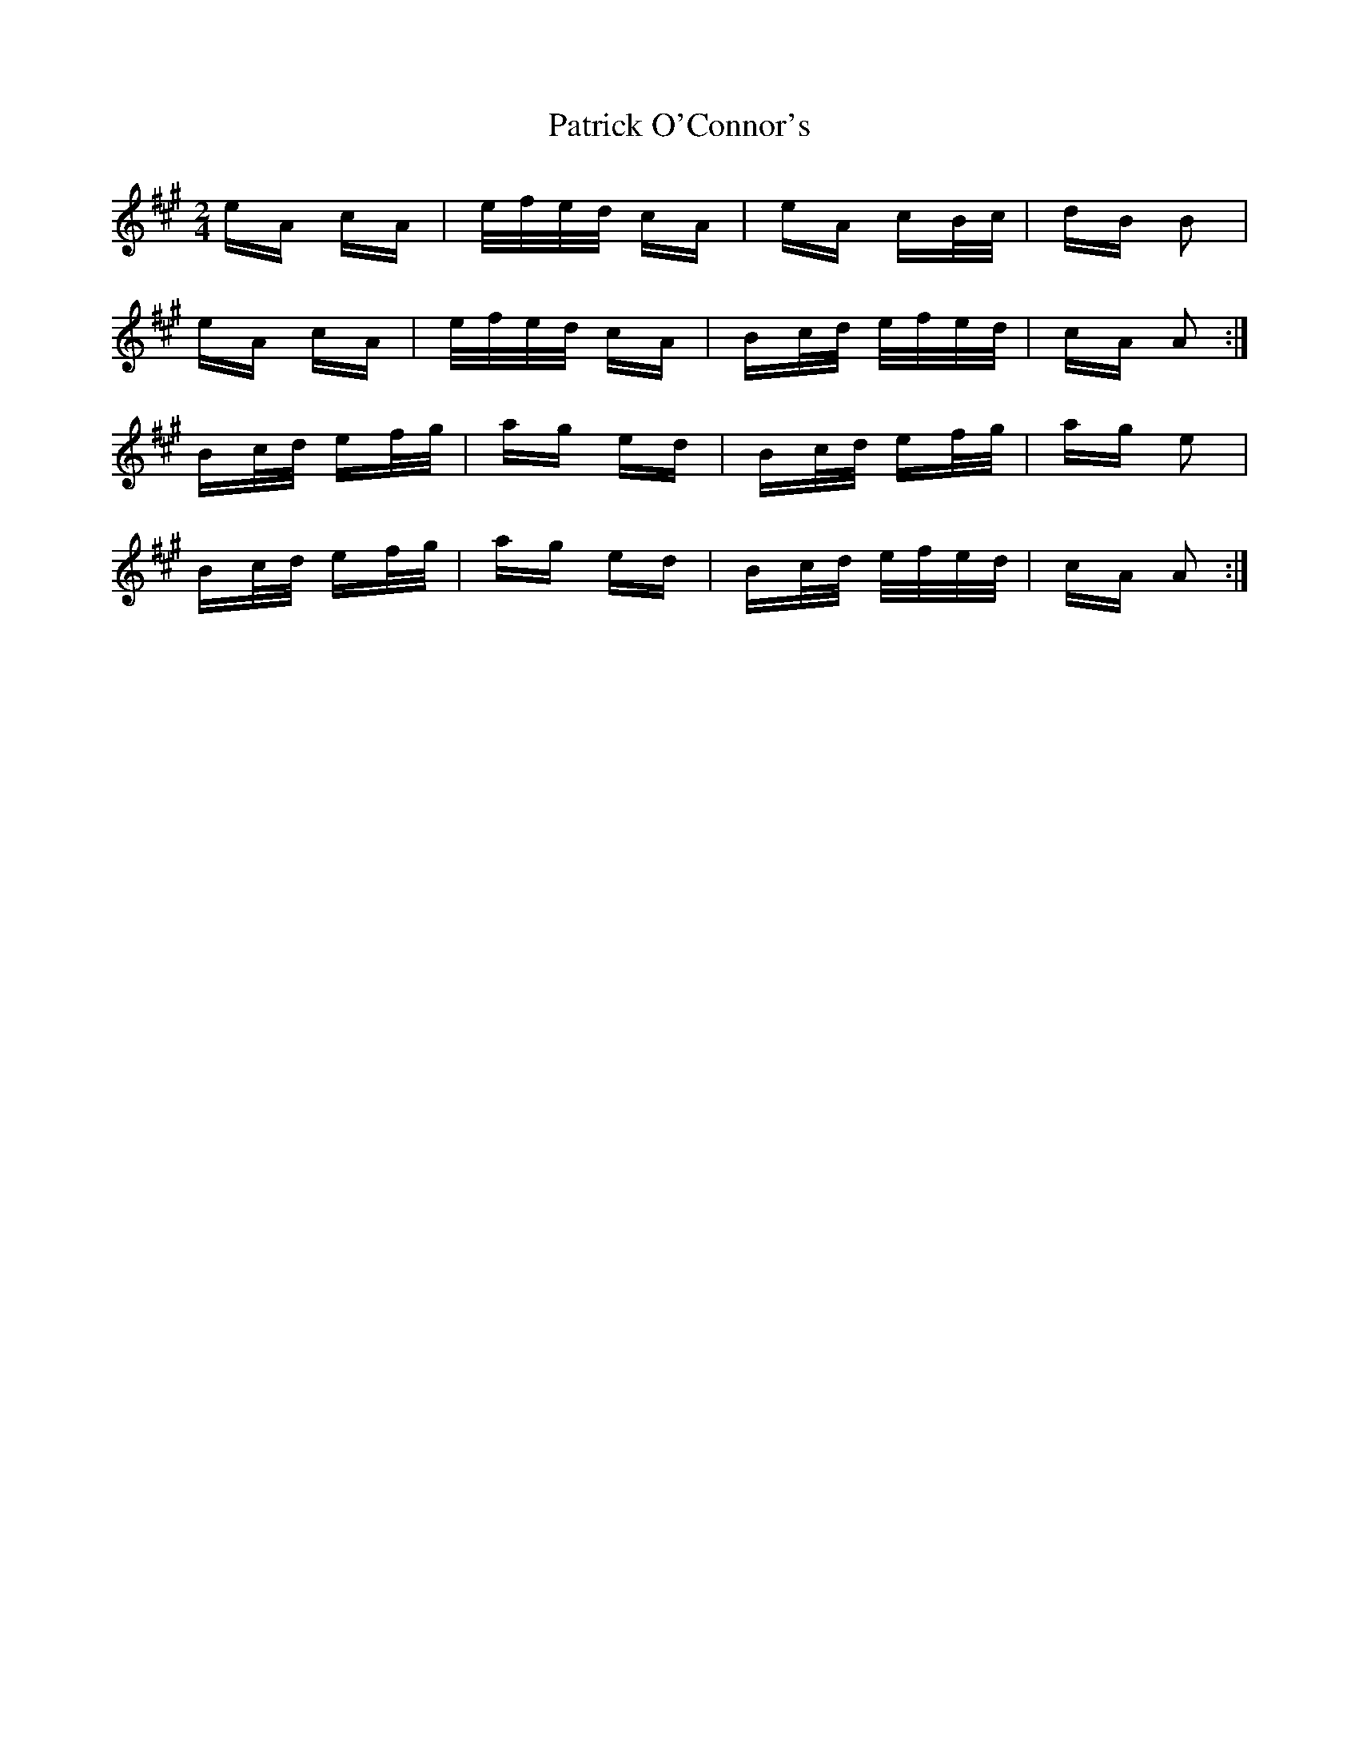 X: 31771
T: Patrick O'Connor's
R: polka
M: 2/4
K: Amajor
eA cA|e/f/e/d/ cA|eA cB/c/|dB B2|
eA cA|e/f/e/d/ cA|Bc/d/ e/f/e/d/|cA A2:|
Bc/d/ ef/g/|ag ed|Bc/d/ ef/g/|ag e2|
Bc/d/ ef/g/|ag ed|Bc/d/ e/f/e/d/|cA A2:|

